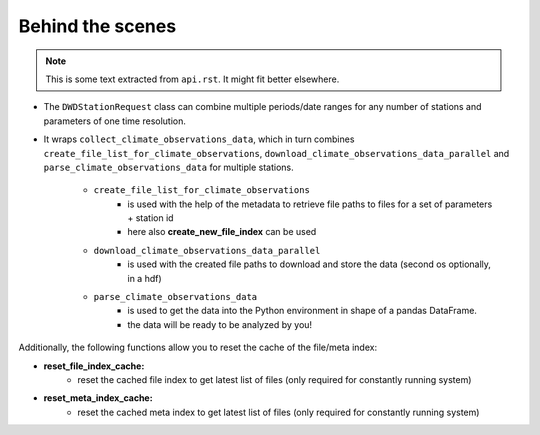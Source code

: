 #################
Behind the scenes
#################

.. note:: This is some text extracted from ``api.rst``. It might fit better elsewhere.

- The ``DWDStationRequest`` class can combine multiple periods/date ranges
  for any number of stations and parameters of one time resolution.
- It wraps ``collect_climate_observations_data``, which in turn combines
  ``create_file_list_for_climate_observations``, ``download_climate_observations_data_parallel``
  and ``parse_climate_observations_data`` for multiple stations.

    - ``create_file_list_for_climate_observations``
        - is used with the help of the metadata to retrieve file paths to
          files for a set of parameters + station id
        - here also **create_new_file_index** can be used

    - ``download_climate_observations_data_parallel``
        - is used with the created file paths to download and store the data
          (second os optionally, in a hdf)

    - ``parse_climate_observations_data``
        - is used to get the data into the Python environment in
          shape of a pandas DataFrame.
        - the data will be ready to be analyzed by you!


Additionally, the following functions allow you to reset the cache of the file/meta index:

- **reset_file_index_cache:**
    - reset the cached file index to get latest list of files (only required for
      constantly running system)

- **reset_meta_index_cache:**
    - reset the cached meta index to get latest list of files (only required for
      constantly running system)
